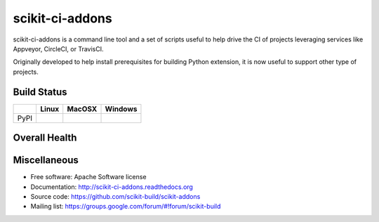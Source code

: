 ===============================
scikit-ci-addons
===============================

.. image:: https://readthedocs.org/projects/scikit-ci-addons/badge/?version=latest
    :target: http://scikit-ci-addons.readthedocs.io/en/latest/?badge=latest
    :alt: Documentation Status

scikit-ci-addons is a command line tool and a set of scripts useful to help
drive the CI of projects leveraging services like Appveyor, CircleCI, or TravisCI.

Originally developed to help install prerequisites for building Python
extension, it is now useful to support other type of projects.

Build Status
------------

.. table::

  +---------------+------------------------------------------------------------------------------------------+---------------------------------------------------------------------------------------------+--------------------------------------------------------------------------------------------------------+
  |               | Linux                                                                                    | MacOSX                                                                                      | Windows                                                                                                |
  +===============+==========================================================================================+=============================================================================================+========================================================================================================+
  | PyPI          | .. image:: https://circleci.com/gh/scikit-build/scikit-ci-addons.svg?style=shield        | .. image:: https://img.shields.io/travis/scikit-build/scikit-ci-addons.svg?maxAge=2592000   | .. image:: https://ci.appveyor.com/api/projects/status/gr60jc9hkjlqoo4a?svg=true                       |
  |               |     :target: https://circleci.com/gh/scikit-build/scikit-ci-addons                       |     :target: https://travis-ci.org/scikit-build/scikit-ci-addons                            |    :target: https://ci.appveyor.com/project/scikit-build/scikit-ci-addons/branch/master                |
  +---------------+------------------------------------------------------------------------------------------+---------------------------------------------------------------------------------------------+--------------------------------------------------------------------------------------------------------+

Overall Health
--------------

.. image:: https://codecov.io/gh/scikit-build/scikit-ci-addons/branch/master/graph/badge.svg
  :target: https://codecov.io/gh/scikit-build/scikit-ci-addons

Miscellaneous
-------------

* Free software: Apache Software license
* Documentation: http://scikit-ci-addons.readthedocs.org
* Source code: https://github.com/scikit-build/scikit-addons
* Mailing list: https://groups.google.com/forum/#!forum/scikit-build
